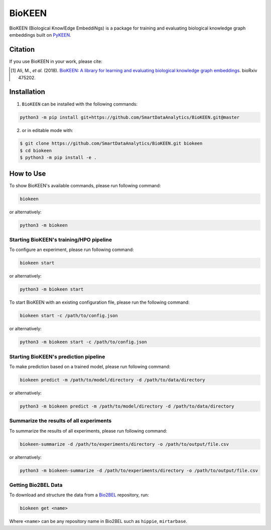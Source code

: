 BioKEEN |build| |docs| |zenodo|
===============================

BioKEEN (Biological KnowlEdge EmbeddiNgs) is a package for training and evaluating biological knowledge graph embeddings built on
`PyKEEN <https://github.com/SmartDataAnalytics/PyKEEN>`_.

Citation
--------
If you use BioKEEN in your work, please cite:

.. [1] Ali, M., *et al.* (2018). `BioKEEN: A library for learning and evaluating biological knowledge graph embeddings <https://doi.org/10.1101/475202>`_. bioRxiv 475202.


Installation |pypi_version| |python_versions| |pypi_license|
------------------------------------------------------------
1. ``BioKEEN`` can be installed with the following commands:

.. code-block:: sh

    python3 -m pip install git+https://github.com/SmartDataAnalytics/BioKEEN.git@master

2. or in editable mode with:

.. code-block:: sh

    $ git clone https://github.com/SmartDataAnalytics/BioKEEN.git biokeen
    $ cd biokeen
    $ python3 -m pip install -e .

How to Use
----------
To show BioKEEN's available commands, please run following command:

.. code-block:: sh

    biokeen

or alternatively:

.. code-block:: python

    python3 -m biokeen


Starting BioKEEN's training/HPO pipeline
****************************************
To configure an experiment, please run following command:

.. code-block:: sh

    biokeen start

or alternatively:

.. code-block:: python

    python3 -m biokeen start


To start BioKEEN with an existing configuration file, please run the following command:

.. code-block:: sh

    biokeen start -c /path/to/config.json

or alternatively:

.. code-block:: python

    python3 -m biokeen start -c /path/to/config.json


Starting BioKEEN's prediction pipeline
**************************************
To make prediction based on a trained model, please run following command:

.. code-block:: sh

    biokeen predict -m /path/to/model/directory -d /path/to/data/directory

or alternatively:

.. code-block:: python

    python3 -m biokeen predict -m /path/to/model/directory -d /path/to/data/directory
    
Summarize the results of all experiments
****************************************
To summarize the results of all experiments, please run following command:

.. code-block:: sh

    biokeen-summarize -d /path/to/experiments/directory -o /path/to/output/file.csv

or alternatively:

.. code-block:: python

    python3 -m biokeen-summarize -d /path/to/experiments/directory -o /path/to/output/file.csv

Getting Bio2BEL Data
********************
To download and structure the data from a `Bio2BEL <https://github.com/bio2bel>`_ repository, run:

.. code-block:: python

    biokeen get <name>

Where ``<name>`` can be any repository name in Bio2BEL such as ``hippie``, ``mirtarbase``.

.. |build| image:: https://travis-ci.org/SmartDataAnalytics/BioKEEN.svg?branch=master
    :target: https://travis-ci.org/SmartDataAnalytics/BioKEEN
.. |zenodo| image:: https://zenodo.org/badge/150270965.svg
   :target: https://zenodo.org/badge/latestdoi/150270965
.. |docs| image:: http://readthedocs.org/projects/biokeen/badge/?version=latest
    :target: https://biokeen.readthedocs.io/en/latest/
    :alt: Documentation Status
.. |python_versions| image:: https://img.shields.io/pypi/pyversions/biokeen.svg
    :alt: Stable Supported Python Versions
.. |pypi_version| image:: https://img.shields.io/pypi/v/biokeen.svg
    :alt: Current version on PyPI
.. |pypi_license| image:: https://img.shields.io/pypi/l/biokeen.svg
    :alt: MIT License

